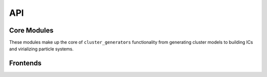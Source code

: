 API
===

Core Modules
------------

These modules make up the core of ``cluster_generators`` functionality from generating cluster models
to building ICs and virializing particle systems.

.. autosummary::
    :toctree: _as_gen
    :recursive:
    :template: module.rst

    utils
    radial_profiles
    fields
    ics
    model
    particles
    relations
    virial
    data_structures

Frontends
---------

.. autosummary::

    :toctree: _as_gen
    :recursive:
    :template: module.rst

    frontend
    codes
